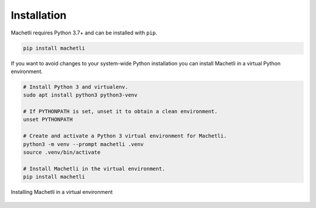 ============
Installation
============

Machetli requires Python 3.7+ and can be installed with ``pip``.

.. code-block:: bash

    pip install machetli

If you want to avoid changes to your system-wide Python installation you can
install Machetli in a virtual Python environment.

.. code-block:: bash

    # Install Python 3 and virtualenv.
    sudo apt install python3 python3-venv

    # If PYTHONPATH is set, unset it to obtain a clean environment.
    unset PYTHONPATH

    # Create and activate a Python 3 virtual environment for Machetli.
    python3 -m venv --prompt machetli .venv
    source .venv/bin/activate

    # Install Machetli in the virtual environment.
    pip install machetli


.. figure:: install.gif
    :width: 100%
    :align: center
    
    Installing Machetli in a virtual environment
